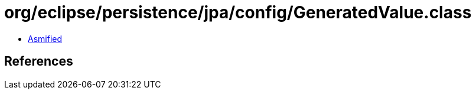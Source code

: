 = org/eclipse/persistence/jpa/config/GeneratedValue.class

 - link:GeneratedValue-asmified.java[Asmified]

== References

